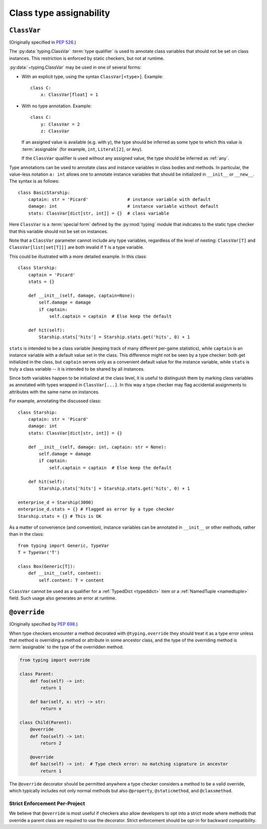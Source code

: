 .. _`class-compat`:

Class type assignability
========================

.. _`classvar`:

``ClassVar``
------------

(Originally specified in :pep:`526`.)

The :py:data:`typing.ClassVar` :term:`type qualifier` is used to annotate
class variables that should not be set on class instances. This restriction
is enforced by static checkers, but not at runtime.

:py:data:`~typing.ClassVar` may be used in one of several forms:

* With an explicit type, using the syntax ``ClassVar[<type>]``. Example::

    class C:
        x: ClassVar[float] = 1

* With no type annotation. Example::

    class C:
        y: ClassVar = 2
        z: ClassVar

  If an assigned value is available (e.g. with ``y``), the type should be
  inferred as some type to which this value is :term:`assignable` (for example,
  ``int``, ``Literal[2]``, or ``Any``).

  If the ``ClassVar`` qualifier is used without any assigned value, the type
  should be inferred as :ref:`any`.

Type annotations can be used to annotate class and instance variables
in class bodies and methods. In particular, the value-less notation ``a: int``
allows one to annotate instance variables that should be initialized
in ``__init__`` or ``__new__``. The syntax is as follows::

  class BasicStarship:
      captain: str = 'Picard'               # instance variable with default
      damage: int                           # instance variable without default
      stats: ClassVar[dict[str, int]] = {}  # class variable

Here ``ClassVar`` is a :term:`special form` defined by the :py:mod:`typing` module that
indicates to the static type checker that this variable should not be
set on instances.

Note that a ``ClassVar`` parameter cannot include any type variables, regardless
of the level of nesting: ``ClassVar[T]`` and ``ClassVar[list[set[T]]]`` are
both invalid if ``T`` is a type variable.

This could be illustrated with a more detailed example. In this class::

  class Starship:
      captain = 'Picard'
      stats = {}

      def __init__(self, damage, captain=None):
          self.damage = damage
          if captain:
              self.captain = captain  # Else keep the default

      def hit(self):
          Starship.stats['hits'] = Starship.stats.get('hits', 0) + 1

``stats`` is intended to be a class variable (keeping track of many different
per-game statistics), while ``captain`` is an instance variable with a default
value set in the class. This difference might not be seen by a type
checker: both get initialized in the class, but ``captain`` serves only
as a convenient default value for the instance variable, while ``stats``
is truly a class variable -- it is intended to be shared by all instances.

Since both variables happen to be initialized at the class level, it is
useful to distinguish them by marking class variables as annotated with
types wrapped in ``ClassVar[...]``. In this way a type checker may flag
accidental assignments to attributes with the same name on instances.

For example, annotating the discussed class::

  class Starship:
      captain: str = 'Picard'
      damage: int
      stats: ClassVar[dict[str, int]] = {}

      def __init__(self, damage: int, captain: str = None):
          self.damage = damage
          if captain:
              self.captain = captain  # Else keep the default

      def hit(self):
          Starship.stats['hits'] = Starship.stats.get('hits', 0) + 1

  enterprise_d = Starship(3000)
  enterprise_d.stats = {} # Flagged as error by a type checker
  Starship.stats = {} # This is OK

As a matter of convenience (and convention), instance variables can be
annotated in ``__init__`` or other methods, rather than in the class::

  from typing import Generic, TypeVar
  T = TypeVar('T')

  class Box(Generic[T]):
      def __init__(self, content):
          self.content: T = content

``ClassVar`` cannot be used as a qualifier for a :ref:`TypedDict <typeddict>`
item or a :ref:`NamedTuple <namedtuple>` field. Such usage also generates
an error at runtime.

.. _`override`:

``@override``
-------------

(Originally specified by :pep:`698`.)

When type checkers encounter a method decorated with ``@typing.override`` they
should treat it as a type error unless that method is overriding a method or
attribute in some ancestor class, and the type of the overriding method is
:term:`assignable` to the type of the overridden method.


.. code-block:: python

    from typing import override

    class Parent:
        def foo(self) -> int:
            return 1

        def bar(self, x: str) -> str:
            return x

    class Child(Parent):
        @override
        def foo(self) -> int:
            return 2

        @override
        def baz(self) -> int:  # Type check error: no matching signature in ancestor
            return 1


The ``@override`` decorator should be permitted anywhere a type checker
considers a method to be a valid override, which typically includes not only
normal methods but also ``@property``, ``@staticmethod``, and ``@classmethod``.


Strict Enforcement Per-Project
^^^^^^^^^^^^^^^^^^^^^^^^^^^^^^

We believe that ``@override`` is most useful if checkers also allow developers
to opt into a strict mode where methods that override a parent class are
required to use the decorator. Strict enforcement should be opt-in for backward
compatibility.
